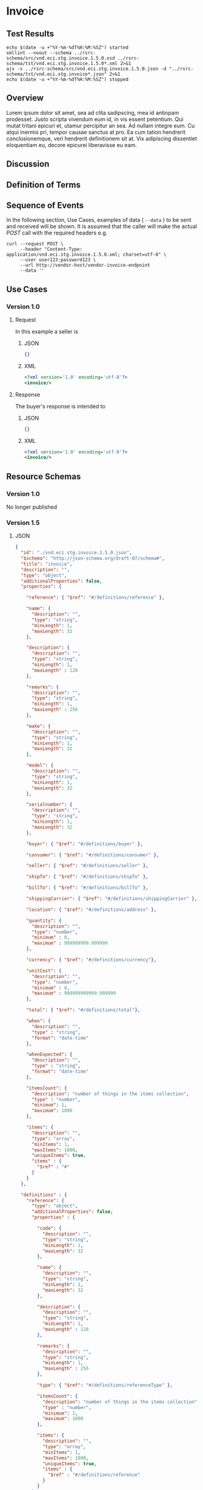 # -*- mode: org -*-

#+EXPORT_FILE_NAME: ./README.md
#+OPTIONS: toc:nil
#+PROPERTY: mkdirp yes
#+STARTUP: content

* Invoice

** Test Results

#+BEGIN_SRC shell :exports both :results table replace
  echo $(date -u +"%Y-%m-%dT%H:%M:%SZ") started
  xmllint --noout --schema ../rsrc-schema/src/vnd.eci.stg.invoice.1.5.0.xsd ../rsrc-schema/tst/vnd.eci.stg.invoice.1.5.0*.xml 2>&1
  ajv -s ../rsrc-schema/src/vnd.eci.stg.invoice.1.5.0.json -d "../rsrc-schema/tst/vnd.eci.stg.invoice*.json" 2>&1
  echo $(date -u +"%Y-%m-%dT%H:%M:%SZ") stopped
#+END_SRC

** Overview

Lorem ipsum dolor sit amet, sea ad clita sadipscing, mea id antiopam prodesset. Justo scripta vivendum eum id, in vis essent petentium. Qui mutat tritani epicuri et, utamur percipitur an sea. Ad nullam integre eum. Cu atqui inermis pri, tempor causae sanctus at pro. Ea cum tation hendrerit conclusionemque, veri hendrerit definitionem sit at. Vix adipiscing dissentiet eloquentiam eu, decore epicurei liberavisse eu eam.

** Discussion

** Definition of Terms

** Sequence of Events

#+BEGIN_SRC plantuml :file ../images/invoice-sequence.puml.png :exports results
@startuml invoice-sequence.png
Seller -> Buyer : [ POST ] invoice
@enduml
#+END_SRC

In the following section, Use Cases, examples of data ( ~--data~ ) to be sent and
received will be shown. It is assumed that the caller will make the actual /POST/
call with the required headers e.g.

#+BEGIN_SRC shell
  curl --request POST \
       --header "Content-Type: application/vnd.eci.stg.invoice.1.5.0.xml; charset=utf-8" \
       --user user123:password123 \
       --url http://vendor-host/vendor-invoice-endpoint
       --data ''
#+END_SRC

** Use Cases

*** Version 1.0

**** Request

In this example a seller is

***** JSON

#+BEGIN_SRC json :tangle ../rsrc-schema/tst/vnd.eci.stg.invoice.1.5.0-request.json
  {}
#+END_SRC

***** XML

#+BEGIN_SRC xml :tangle ../rsrc-schema/tst/vnd.eci.stg.invoice.1.5.0-request.xml
  <?xml version='1.0' encoding='utf-8'?>
  <invoice/>
#+END_SRC

**** Response

The buyer's response is intended to

***** JSON

#+BEGIN_SRC json :tangle ../rsrc-schema/tst/vnd.eci.stg.invoice.1.5.0-response.json
  {}
#+END_SRC

***** XML

#+Begin_src xml :tangle ../rsrc-schema/tst/vnd.eci.stg.invoice.1.5.0-response.xml
  <?xml version='1.0' encoding='utf-8'?>
  <invoice/>
#+END_SRC

** Resource Schemas

*** Version 1.0

No longer published

*** Version 1.5

**** JSON

#+BEGIN_SRC json :tangle ../rsrc-schema/src/vnd.eci.stg.invoice.1.5.0.json
  {
    "id": "./vnd.eci.stg.invoice.1.5.0.json",
    "$schema": "http://json-schema.org/draft-07/schema#",
    "title": "invoice",
    "description": "",
    "type": "object",
    "additionalProperties": false,
    "properties": {

      "reference": { "$ref": "#/definitions/reference" },

      "name": {
        "description": "",
        "type": "string",
        "minLength": 1,
        "maxLength": 32
      },

      "description": {
        "description": "",
        "type": "string",
        "minLength": 1,
        "maxLength" : 128
      },

      "remarks": {
        "description": "",
        "type": "string",
        "minLength": 1,
        "maxLength" : 256
      },

      "make": {
        "description": "",
        "type": "string",
        "minLength": 1,
        "maxLength": 32
      },

      "model": {
        "description": "",
        "type": "string",
        "minLength": 1,
        "maxLength": 32
      },

      "serialnumber": {
        "description": "",
        "type": "string",
        "minLength": 1,
        "maxLength": 32
      },

      "buyer": { "$ref": "#/definitions/buyer" },

      "consumer": { "$ref": "#/definitions/consumer" },

      "seller": { "$ref": "#/definitions/seller" },

      "shipTo": { "$ref": "#/definitions/shipTo" },

      "billTo": { "$ref": "#/definitions/billTo" },

      "shippingCarrier": { "$ref": "#/definitions/shippingCarrier" },

      "location": { "$ref": "#/definitions/address" },

      "quantity": {
        "description": "",
        "type": "number",
        "minimum" : 0,
        "maximum" : 999999999.999999
      },

      "currency": { "$ref": "#/definitions/currency"},

      "unitCost": {
        "description": "",
        "type": "number",
        "minimum" : 0,
        "maximum" : 999999999999.999999
      },

      "total": { "$ref": "#/definitions/total"},

      "when": {
        "description": "",
        "type" : "string",
        "format": "date-time"
      },

      "whenExpected": {
        "description": "",
        "type" : "string",
        "format": "date-time"
      },

      "itemsCount": {
        "description": "number of things in the items collection",
        "type" : "number",
        "minimum": 1,
        "maximum": 1000
      },

      "items": {
        "description": "",
        "type": "array",
        "minItems": 1,
        "maxItems": 1000,
        "uniqueItems": true,
        "items" : {
          "$ref" : "#"
        }
      }
    },

    "definitions" : {
      "reference": {
        "type": "object",
        "additionalProperties": false,
        "properties" : {

          "code": {
            "description": "",
            "type": "string",
            "minLength": 1,
            "maxLength": 32
          },

          "name": {
            "description": "",
            "type": "string",
            "minLength": 1,
            "maxLength": 32
          },

          "description": {
            "description": "",
            "type": "string",
            "minLength": 1,
            "maxLength" : 128
          },

          "remarks": {
            "description": "",
            "type": "string",
            "minLength": 1,
            "maxLength" : 256
          },

          "type": { "$ref": "#/definitions/referenceType" },

          "itemsCount": {
            "description": "number of things in the items collection",
            "type" : "number",
            "minimum": 1,
            "maximum": 1000
          },

          "items": {
            "description": "",
            "type": "array",
            "minItems": 1,
            "maxItems": 1000,
            "uniqueItems": true,
            "items" : {
              "$ref" : "#/definitions/reference"
            }
          }
        }
      },

      "referenceType": {
        "type": "string",
        "enum": ["buyer", "consumer", "manufacturer", "seller" ]
      },

      "tax": {
        "type": "object",
        "properties" : {

          "code": {
            "description": "",
            "type": "string",
            "minLength": 1,
            "maxLength": 32
          },

          "name": {
            "description": "",
            "type": "string",
            "minLength": 1,
            "maxLength": 32
          },

          "description": {
            "description": "",
            "type": "string",
            "minLength": 1,
            "maxLength" : 128
          },

          "remarks": {
            "description": "",
            "type": "string",
            "minLength": 1,
            "maxLength" : 256
          },

          "amount": {
            "description": "",
            "type": "number",
            "minimum" : 0,
            "maximum" : 999999999999.999999
          },

          "authority": {
            "description": "",
            "type": "string",
            "minLength" : 1,
            "maxLength" : 32
          },

          "itemsCount": {
            "description": "number of things in the items collection",
            "type" : "number",
            "minimum": 1,
            "maximum": 1000
          },

          "items": {
            "description": "",
            "type": "array",
            "minItems": 1,
            "maxItems": 1000,
            "uniqueItems": true,
            "items" : {
              "$ref" : "#/definitions/tax"
            }
          }
        },

        "additionalProperties": false
      },

      "shippingCarrier": {
        "type": "object",
        "additionalProperties": false,
        "properties" : {

          "code": {
            "description": "",
            "type": "string",
            "minLength": 1,
            "maxLength": 32
          },

          "name": {
            "description": "",
            "type": "string",
            "minLength": 1,
            "maxLength": 32
          },

          "description": {
            "description": "",
            "type": "string",
            "minLength": 1,
            "maxLength" : 128
          },

          "remarks": {
            "description": "",
            "type": "string",
            "minLength": 1,
            "maxLength" : 256
          },

          "type": { "$ref": "#/definitions/referenceType" },

          "itemsCount": {
            "description": "number of things in the items collection",
            "type" : "number",
            "minimum": 1,
            "maximum": 1000
          },

          "items": {
            "description": "",
            "type": "array",
            "minItems": 1,
            "maxItems": 1000,
            "uniqueItems": true,
            "items" : {
              "$ref" : "#/definitions/reference"
            }
          }
        }
      },

      "address": {
        "type": "object",
        "additionalProperties": false,
        "properties" : {

          "reference": { "$ref": "#/definitions/reference" },

          "name": {
            "description": "",
            "type": "string",
            "minLength": 1,
            "maxLength": 32
          },

          "description": {
            "description": "",
            "type": "string",
            "minLength": 1,
            "maxLength" : 128
          },

          "remarks": {
            "description": "",
            "type": "string",
            "minLength": 1,
            "maxLength" : 256
          },

          "msc": {
            "description": "mail stop code",
            "type": "string",
            "minLength": 1,
            "maxLength": 40
          },

          "mtn": {
            "description": "attention line",
            "type": "string",
            "minLength": 1,
            "maxLength": 40
          },

          "rcp": {
            "description": "recipient or business name",
            "type": "string",
            "minLength": 1,
            "maxLength": 40
          },

          "alt": {
            "description": "alternate location",
            "type": "string",
            "minLength": 1,
            "maxLength": 40
          },

          "dal": {
            "description": "delivery address line",
            "type": "string",
            "minLength": 1,
            "maxLength": 40
          },

          "city": {
            "description": "",
            "type": "string",
            "minLength": 1,
            "maxLength": 40
          },

          "region": {
            "description": "",
            "type": "string",
            "minLength": 1,
            "maxLength": 40
          },

          "postalCode": {
            "description": "",
            "type": "string",
            "minLength": 1,
            "maxLength": 40
          },

          "country": {
            "description": "",
            "type": "string",
            "minLength": 1,
            "maxLength": 40
          },

          "binLocation": {
            "description": "",
            "type": "string",
            "minLength": 1,
            "maxLength": 40
          },

          "warehouse": {
            "description": "",
            "type": "string",
            "minLength": 1,
            "maxLength": 128
          }
        }
      },

      "billTo": {
        "type": "object",
        "additionalProperties": false,
        "properties" : {

          "reference": { "$ref": "#/definitions/reference" },

          "name": {
            "description": "",
            "type": "string",
            "minLength": 1,
            "maxLength": 32
          },

          "description": {
            "description": "",
            "type": "string",
            "minLength": 1,
            "maxLength" : 128
          },

          "remarks": {
            "description": "",
            "type": "string",
            "minLength": 1,
            "maxLength" : 256
          },

          "location": { "$ref": "#/definitions/address" },

          "email": {
            "description": "",
            "type": "string",
            "minLength": 1,
            "maxLength": 256
          },

          "phone": {
            "description": "",
            "type": "string",
            "minLength": 1,
            "maxLength": 32
          },

          "taxID": {
            "description": "",
            "type": "string",
            "minLength": 1,
            "maxLength": 32
          }
        }
      },

      "buyer": {
        "type": "object",
        "additionalProperties": false,
        "properties" : {

          "reference": { "$ref": "#/definitions/reference" },

          "name": {
            "description": "",
            "type": "string",
            "minLength": 1,
            "maxLength": 32
          },

          "description": {
            "description": "",
            "type": "string",
            "minLength": 1,
            "maxLength" : 128
          },

          "remarks": {
            "description": "",
            "type": "string",
            "minLength": 1,
            "maxLength" : 256
          },

          "location": { "$ref": "#/definitions/address" },

          "email": {
            "description": "",
            "type": "string",
            "minLength": 1,
            "maxLength": 256
          },

          "phone": {
            "description": "",
            "type": "string",
            "minLength": 1,
            "maxLength": 32
          },

          "taxID": {
            "description": "",
            "type": "string",
            "minLength": 1,
            "maxLength": 32
          }
        }
      },

      "consumer": {
        "type": "object",
        "additionalProperties": false,
        "properties" : {

          "reference": { "$ref": "#/definitions/reference" },

          "name": {
            "description": "",
            "type": "string",
            "minLength": 1,
            "maxLength": 32
          },

          "description": {
            "description": "",
            "type": "string",
            "minLength": 1,
            "maxLength" : 128
          },

          "remarks": {
            "description": "",
            "type": "string",
            "minLength": 1,
            "maxLength" : 256
          },

          "location": { "$ref": "#/definitions/address" },

          "contract": { "$ref": "#/definitions/reference" },

          "email": {
            "description": "",
            "type": "string",
            "minLength": 1,
            "maxLength": 256
          },

          "phone": {
            "description": "",
            "type": "string",
            "minLength": 1,
            "maxLength": 32
          },

          "taxID": {
            "description": "",
            "type": "string",
            "minLength": 1,
            "maxLength": 32
          }
        }
      },

      "seller": {
        "type": "object",
        "additionalProperties": false,
        "properties" : {

          "reference": { "$ref": "#/definitions/reference" },

          "name": {
            "description": "",
            "type": "string",
            "minLength": 1,
            "maxLength": 32
          },

          "description": {
            "description": "",
            "type": "string",
            "minLength": 1,
            "maxLength" : 128
          },

          "remarks": {
            "description": "",
            "type": "string",
            "minLength": 1,
            "maxLength" : 256
          },

          "location": { "$ref": "#/definitions/address" },

          "email": {
            "description": "",
            "type": "string",
            "minLength": 1,
            "maxLength": 256
          },

          "phone": {
            "description": "",
            "type": "string",
            "minLength": 1,
            "maxLength": 32
          },

          "taxID": {
            "description": "",
            "type": "string",
            "minLength": 1,
            "maxLength": 32
          }
        }
      },

      "shipTo": {
        "type": "object",
        "additionalProperties": false,
        "properties" : {

          "reference": { "$ref": "#/definitions/reference" },

          "name": {
            "description": "",
            "type": "string",
            "minLength": 1,
            "maxLength": 32
          },

          "description": {
            "description": "",
            "type": "string",
            "minLength": 1,
            "maxLength" : 128
          },

          "remarks": {
            "description": "",
            "type": "string",
            "minLength": 1,
            "maxLength" : 256
          },

          "location": { "$ref": "#/definitions/address" },

          "email": {
            "description": "",
            "type": "string",
            "minLength": 1,
            "maxLength": 256
          },

          "phone": {
            "description": "",
            "type": "string",
            "minLength": 1,
            "maxLength": 32
          },

          "isDropShip": {
            "description": "",
            "type": "boolean"
          }
        }
      },

      "currency": {
        "type": "object",
        "additionalProperties": false,
        "properties" : {

          "code": {
            "description": "",
            "type": "string",
            "minLength": 1,
            "maxLength": 32
          },

          "name": {
            "description": "",
            "type": "string",
            "minLength": 1,
            "maxLength": 32
          },

          "number": {
            "description": "",
            "type": "number",
            "minimum": 1,
            "maximum": 999
          },

          "precision": {
            "description": "",
            "type": "number",
            "minimum": 0,
            "maximum": 6
          },

          "scale": {
            "description": "",
            "type": "number",
            "minimum": 1,
            "maximum": 18
          }
        }
      },

      "total": {
        "type": "object",
        "additionalProperties": false,
        "properties" : {

          "amount": {
            "description": "",
            "type": "number",
            "minimum" : 0,
            "maximum" : 999999999999.999999
          },

          "discountAmount": {
            "description": "",
            "type": "number",
            "minimum" : 0,
            "maximum" : 999999999999.999999
          },

          "freightAmount": {
            "description": "",
            "type": "number",
            "minimum" : 0,
            "maximum" : 999999999999.999999
          },

          "termsAmount": {
            "description": "",
            "type": "number",
            "minimum" : 0,
            "maximum" : 999999999999.999999
          },

          "tax": { "$ref": "#/definitions/tax" },

          "remarks": {
            "description": "",
            "type": "string",
            "minLength": 1,
            "maxLength" : 256
          }
        }
      }
    }
  }
#+END_SRC

**** XML

#+BEGIN_SRC xml :tangle ../rsrc-schema/src/vnd.eci.stg.invoice.1.5.0.xsd
  <?xml version='1.0' encoding='utf-8'?>

  <xs:schema xmlns:xs='http://www.w3.org/2001/XMLSchema'
             elementFormDefault='qualified'
             xml:lang='en'>

    <xs:element name='invoice' type='ItemType'/>

    <xs:complexType name='AddressType'>
      <xs:sequence>
        <xs:element name='reference'   type='ReferenceType' minOccurs='0' maxOccurs='1' />
        <xs:element name='name'        type='xs:string'     minOccurs='0' maxOccurs='1' />
        <xs:element name='description' type='xs:string'     minOccurs='0' maxOccurs='1' />
        <xs:element name='remarks'     type='xs:string'     minOccurs='0' maxOccurs='1' />
        <xs:element name='msc'         type='xs:string'     minOccurs='0' maxOccurs='1' />
        <xs:element name='mtn'         type='xs:string'     minOccurs='0' maxOccurs='1' />
        <xs:element name='rcp'         type='xs:string'     minOccurs='0' maxOccurs='1' />
        <xs:element name='alt'         type='xs:string'     minOccurs='0' maxOccurs='1' />
        <xs:element name='dal'         type='xs:string'     minOccurs='0' maxOccurs='1' />
        <xs:element name='city'        type='xs:string'     minOccurs='0' maxOccurs='1' />
        <xs:element name='region'      type='xs:string'     minOccurs='0' maxOccurs='1' />
        <xs:element name='postalCode'  type='xs:string'     minOccurs='0' maxOccurs='1' />
        <xs:element name='country'     type='xs:string'     minOccurs='0' maxOccurs='1' />
      </xs:sequence>
    </xs:complexType>

    <xs:complexType name='BillToType'>
      <xs:sequence>
        <xs:element name='reference'   type='ReferenceType' minOccurs='0' maxOccurs='1' />
        <xs:element name='name'        type='xs:string'     minOccurs='0' maxOccurs='1' />
        <xs:element name='description' type='xs:string'     minOccurs='0' maxOccurs='1' />
        <xs:element name='remarks'     type='xs:string'     minOccurs='0' maxOccurs='1' />
        <xs:element name='location'    type='AddressType'   minOccurs='0' maxOccurs='1' />
        <xs:element name='email'       type='xs:string'     minOccurs='0' maxOccurs='1' />
        <xs:element name='phone'       type='xs:string'     minOccurs='0' maxOccurs='1' />
        <xs:element name='taxID'       type='xs:string'     minOccurs='0' maxOccurs='1' />
      </xs:sequence>
    </xs:complexType>

    <xs:complexType name='BuyerType'>
      <xs:sequence>
        <xs:element name='reference'   type='ReferenceType' minOccurs='0' maxOccurs='1' />
        <xs:element name='name'        type='xs:string'     minOccurs='0' maxOccurs='1' />
        <xs:element name='description' type='xs:string'     minOccurs='0' maxOccurs='1' />
        <xs:element name='remarks'     type='xs:string'     minOccurs='0' maxOccurs='1' />
        <xs:element name='location'    type='AddressType'   minOccurs='0' maxOccurs='1' />
        <xs:element name='email'       type='xs:string'     minOccurs='0' maxOccurs='1' />
        <xs:element name='phone'       type='xs:string'     minOccurs='0' maxOccurs='1' />
        <xs:element name='taxID'       type='xs:string'     minOccurs='0' maxOccurs='1' />
      </xs:sequence>
    </xs:complexType>
    <xs:complexType name='ConsumerType'>
      <xs:sequence>
        <xs:element name='reference'   type='ReferenceType' minOccurs='0' maxOccurs='1' />
        <xs:element name='name'        type='xs:string'     minOccurs='0' maxOccurs='1' />
        <xs:element name='description' type='xs:string'     minOccurs='0' maxOccurs='1' />
        <xs:element name='remarks'     type='xs:string'     minOccurs='0' maxOccurs='1' />
        <xs:element name='location'    type='AddressType'   minOccurs='0' maxOccurs='1' />
        <xs:element name='contract'    type='ReferenceType' minOccurs='0' maxOccurs='1' />
        <xs:element name='email'       type='xs:string'     minOccurs='0' maxOccurs='1' />
        <xs:element name='phone'       type='xs:string'     minOccurs='0' maxOccurs='1' />
        <xs:element name='taxID'       type='xs:string'     minOccurs='0' maxOccurs='1' />
      </xs:sequence>
    </xs:complexType>

    <xs:complexType name='CurrencyType'>
      <xs:sequence>
        <xs:element name='code'      type='xs:string'  />
        <xs:element name='name'      type='xs:string'  />
        <xs:element name='number'    type='xs:integer' />
        <xs:element name='precision' type='xs:integer' />
        <xs:element name='scale'     type='xs:integer' />
      </xs:sequence>
    </xs:complexType>

    <xs:complexType name='ItemType'>
      <xs:sequence>
        <xs:element name='reference'       type='ReferenceType'       minOccurs='0' maxOccurs='1' />
        <xs:element name='name'            type='xs:string'           minOccurs='0' maxOccurs='1' />
        <xs:element name='description'     type='xs:string'           minOccurs='0' maxOccurs='1' />
        <xs:element name='remarks'         type='xs:string'           minOccurs='0' maxOccurs='1' />
        <xs:element name='location'        type='AddressType'         minOccurs='0' maxOccurs='1' />
        <xs:element name='buyer'           type='BuyerType'           minOccurs='0' maxOccurs='1' />
        <xs:element name='consumer'        type='ConsumerType'        minOccurs='0' maxOccurs='1' />
        <xs:element name='seller'          type='SellerType'          minOccurs='0' maxOccurs='1' />
        <xs:element name='shipTo'          type='ShipToType'          minOccurs='0' maxOccurs='1' />
        <xs:element name='billTo'          type='BillToType'          minOccurs='0' maxOccurs='1' />
        <xs:element name='shippingCarrier' type='ShippingCarrierType' minOccurs='0' maxOccurs='1' />
        <xs:element name='when'            type='xs:dateTime'         minOccurs='0' maxOccurs='1' />
        <xs:element name='whenExpected'    type='xs:dateTime'         minOccurs='0' maxOccurs='1' />
        <xs:element name='lineNumber'      type='xs:integer'          minOccurs='0' maxOccurs='1' />
        <xs:element name='make'            type='xs:string'           minOccurs='0' maxOccurs='1' />
        <xs:element name='model'           type='xs:string'           minOccurs='0' maxOccurs='1' />
        <xs:element name='serialNumber'    type='xs:string'           minOccurs='0' maxOccurs='1' />
        <xs:element name='quantity'        type='xs:float'            minOccurs='0' maxOccurs='1' />
        <xs:element name='unitCost'        type='MoneyType'           minOccurs='0' maxOccurs='1' />
        <xs:element name='unitMeasure'     type='UnitMeasureType'     minOccurs='0' maxOccurs='1' />
        <xs:element name='total'           type='TotalType'           minOccurs='0' maxOccurs='1' />
        <xs:element name='currency'        type='CurrencyType'        minOccurs='0' maxOccurs='1' />
        <xs:element name='itemsCount'      type='xs:integer'          minOccurs='0' maxOccurs='1' />
        <xs:element name='items'           type='ItemsType'           minOccurs='0' maxOccurs='1' />
      </xs:sequence>
    </xs:complexType>

    <xs:complexType name='ItemsType'>
      <xs:sequence minOccurs='1' maxOccurs='5000'>
        <xs:element name='item' type='ItemType'/>
      </xs:sequence>
    </xs:complexType>

    <xs:simpleType name='MoneyType'>
      <xs:annotation>
        <xs:documentation>
          Every Product must have a unit cost that is equal to or greater than
          0 and must cost just under one trillion monetary units. Version 1.5.0
          assumes the monetary unit is US Dollars.
        </xs:documentation>
      </xs:annotation>
      <xs:restriction base='xs:decimal'>
        <xs:minInclusive value='0'/>
        <xs:maxInclusive value='999999999999.999999'/>
        <xs:fractionDigits value='6'/>
        <xs:totalDigits value='18'/>
      </xs:restriction>
    </xs:simpleType>

    <xs:complexType name='ReferenceType'>
      <xs:sequence>
        <xs:element name='code'        type='xs:string' minOccurs='0' maxOccurs='1' />
        <xs:element name='name'        type='xs:string' minOccurs='0' maxOccurs='1' />
        <xs:element name='description' type='xs:string' minOccurs='0' maxOccurs='1' />
        <xs:element name='remarks'     type='xs:string' minOccurs='0' maxOccurs='1' />
        <xs:element name='type'        type='ReferenceTypeEnum' minOccurs='0' maxOccurs='1' />

        <xs:element name='refsCount'   type='xs:integer'     minOccurs='0' maxOccurs='1' />
        <xs:element name='refs'        type='ReferencesType' minOccurs='0' maxOccurs='1' />
      </xs:sequence>
    </xs:complexType>

    <xs:simpleType name='ReferenceTypeEnum'>
      <xs:restriction base='xs:string'>
        <xs:enumeration value='buyer'/>
        <xs:enumeration value='consumer'/>
        <xs:enumeration value='manufacturer'/>
        <xs:enumeration value='seller'/>
      </xs:restriction>
    </xs:simpleType>

    <xs:complexType name='ReferencesType'>
      <xs:sequence minOccurs='0' maxOccurs='1000'>
        <xs:element name='reference' type='ReferenceType'/>
      </xs:sequence>
    </xs:complexType>

    <xs:complexType name='SellerType'>
      <xs:sequence>
        <xs:element name='reference'   type='ReferenceType' minOccurs='0' maxOccurs='1' />
        <xs:element name='name'        type='xs:string'     minOccurs='0' maxOccurs='1' />
        <xs:element name='description' type='xs:string'     minOccurs='0' maxOccurs='1' />
        <xs:element name='remarks'     type='xs:string'     minOccurs='0' maxOccurs='1' />
        <xs:element name='location'    type='AddressType'   minOccurs='0' maxOccurs='1' />
        <xs:element name='email'       type='xs:string'     minOccurs='0' maxOccurs='1' />
        <xs:element name='phone'       type='xs:string'     minOccurs='0' maxOccurs='1' />
        <xs:element name='taxID'       type='xs:string'     minOccurs='0' maxOccurs='1' />
      </xs:sequence>
    </xs:complexType>

    <xs:complexType name='ShippingCarrierType'>
      <xs:sequence>
        <xs:element name='code'        type='xs:string' minOccurs='0' maxOccurs='1' />
        <xs:element name='name'        type='xs:string' minOccurs='0' maxOccurs='1' />
        <xs:element name='description' type='xs:string' minOccurs='0' maxOccurs='1' />
        <xs:element name='remarks'     type='xs:string' minOccurs='0' maxOccurs='1' />
        <xs:element name='type'                         minOccurs='0' maxOccurs='1'  >
          <xs:simpleType>
            <xs:restriction base='xs:string'>
              <xs:enumeration value='buyer'        />
              <xs:enumeration value='consumer'     />
              <xs:enumeration value='document'     />
              <xs:enumeration value='lineNumber'   />
              <xs:enumeration value='manufacturer' />
              <xs:enumeration value='seller'       />
            </xs:restriction>
          </xs:simpleType>
        </xs:element>
      </xs:sequence>
    </xs:complexType>

    <xs:complexType name='ShipToType'>
      <xs:sequence>
        <xs:element name='reference'   type='ReferenceType' minOccurs='0' maxOccurs='1' />
        <xs:element name='name'        type='xs:string'     minOccurs='0' maxOccurs='1' />
        <xs:element name='description' type='xs:string'     minOccurs='0' maxOccurs='1' />
        <xs:element name='remarks'     type='xs:string'     minOccurs='0' maxOccurs='1' />
        <xs:element name='location'    type='AddressType'   minOccurs='0' maxOccurs='1' />
        <xs:element name='email'       type='xs:string'     minOccurs='0' maxOccurs='1' />
        <xs:element name='phone'       type='xs:string'     minOccurs='0' maxOccurs='1' />
        <xs:element name='isDropShip'  type='xs:boolean'    minOccurs='0' maxOccurs='1' />
      </xs:sequence>
    </xs:complexType>

    <xs:complexType name='TaxType'>
      <xs:sequence>
        <xs:element name='code'            type='xs:string'  minOccurs='0' maxOccurs='1' />
        <xs:element name='name'            type='xs:string'  minOccurs='0' maxOccurs='1' />
        <xs:element name='description'     type='xs:string'  minOccurs='0' maxOccurs='1' />
        <xs:element name='remarks'         type='xs:string'  minOccurs='0' maxOccurs='1' />
        <xs:element name='amount'          type='MoneyType'  minOccurs='0' maxOccurs='1' />
        <xs:element name='authority'       type='xs:string'  minOccurs='0' maxOccurs='1' />
        <xs:element name='itemsCount'      type='xs:integer' minOccurs='0' maxOccurs='1' />
        <xs:element name='items'           type='ItemsType'  minOccurs='0' maxOccurs='1' />
      </xs:sequence>
    </xs:complexType>

    <xs:complexType name='TotalType'>
      <xs:sequence>
        <xs:element name='amount'         type='MoneyType' minOccurs='0' maxOccurs='1' />
        <xs:element name='discountAmount' type='MoneyType' minOccurs='0' maxOccurs='1' />
        <xs:element name='freightAmount'  type='MoneyType' minOccurs='0' maxOccurs='1' />
        <xs:element name='termsAmount'    type='MoneyType' minOccurs='0' maxOccurs='1' />
        <xs:element name='tax'            type='TaxType'   minOccurs='0' maxOccurs='1' />
        <xs:element name='remarks'        type='xs:string' minOccurs='0' maxOccurs='1' />
      </xs:sequence>
    </xs:complexType>

    <xs:complexType name='UnitMeasureType'>
      <xs:sequence>
        <xs:element name='name'        type='xs:string'  />
        <xs:element name='description' type='xs:string'  />
        <xs:element name='remarks'     type='xs:string'  />
        <xs:element name='code'        type='xs:string'  />
        <xs:element name='quantity'    type='xs:decimal' />
      </xs:sequence>
    </xs:complexType>

  </xs:schema>
#+END_SRC

*** Version 2.0

**** JSON

***** TODO include updated json schema

**** XML

***** TODO include updated xml schema

** © 2018 ECi Software Solutions, Inc. All rights reserved.
